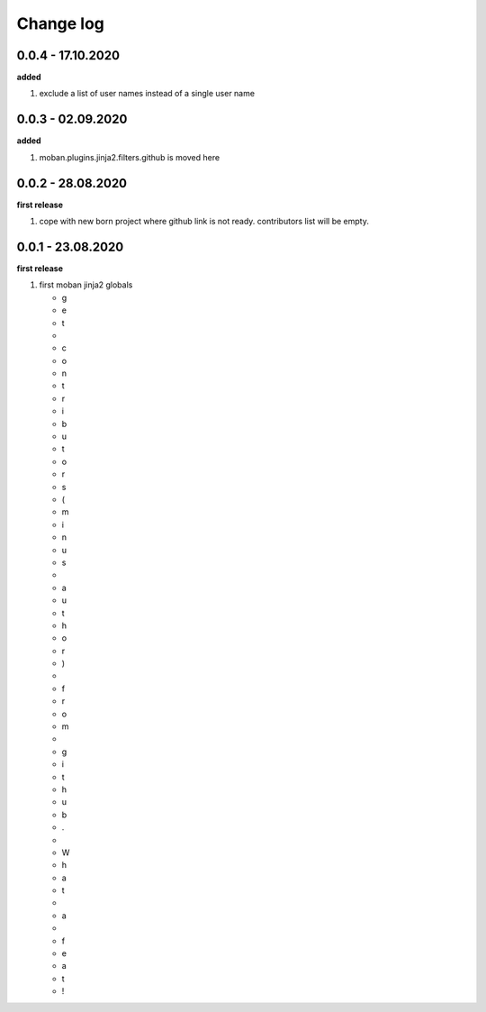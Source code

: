 Change log
================================================================================

0.0.4 - 17.10.2020
--------------------------------------------------------------------------------

**added**

#. exclude a list of user names instead of a single user name

0.0.3 - 02.09.2020
--------------------------------------------------------------------------------

**added**

#. moban.plugins.jinja2.filters.github is moved here

0.0.2 - 28.08.2020
--------------------------------------------------------------------------------

**first release**

#. cope with new born project where github link is not ready. contributors list
   will be empty.

0.0.1 - 23.08.2020
--------------------------------------------------------------------------------

**first release**

#. first moban jinja2 globals

   * g
   * e
   * t
   *  
   * c
   * o
   * n
   * t
   * r
   * i
   * b
   * u
   * t
   * o
   * r
   * s
   * (
   * m
   * i
   * n
   * u
   * s
   *  
   * a
   * u
   * t
   * h
   * o
   * r
   * )
   *  
   * f
   * r
   * o
   * m
   *  
   * g
   * i
   * t
   * h
   * u
   * b
   * .
   *  
   * W
   * h
   * a
   * t
   *  
   * a
   *  
   * f
   * e
   * a
   * t
   * !

